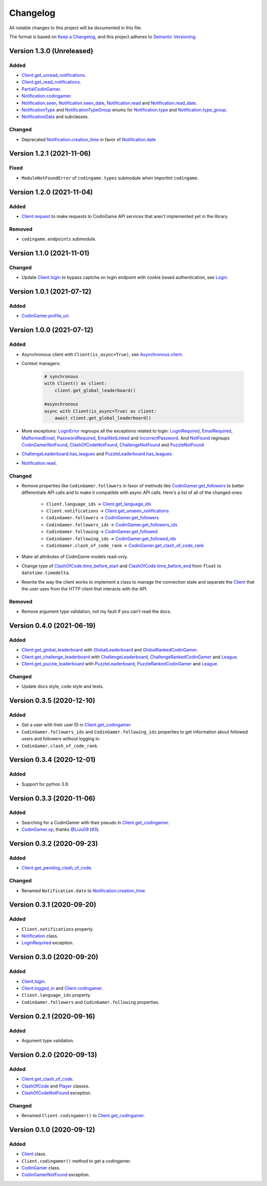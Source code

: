 Changelog
=========

All notable changes to this project will be documented in this file.

The format is based on
`Keep a Changelog <https://keepachangelog.com/en/1.0.0/>`__, and this project
adheres to `Semantic Versioning <https://semver.org/spec/v2.0.0.html>`__.

Version 1.3.0 (Unreleased)
--------------------------

Added
*****

- `Client.get_unread_notifications <https://codingame.readthedocs.io/en/latest/api.html#codingame.Client.get_unread_notifications>`__.
- `Client.get_read_notifications <https://codingame.readthedocs.io/en/latest/api.html#codingame.Client.get_read_notifications>`__.
- `PartialCodinGamer <https://codingame.readthedocs.io/en/latest/api.html#codingame.PartialCodinGamer>`__.
- `Notification.codingamer <https://codingame.readthedocs.io/en/latest/api.html#codingame.Notification.codingamer>`__.
- `Notification.seen <https://codingame.readthedocs.io/en/latest/api.html#codingame.Notification.seen>`__, `Notification.seen_date <https://codingame.readthedocs.io/en/latest/api.html#codingame.Notification.seen_date>`__,
  `Notification.read <https://codingame.readthedocs.io/en/latest/api.html#codingame.Notification.read>`__ and `Notification.read_date <https://codingame.readthedocs.io/en/latest/api.html#codingame.Notification.read_date>`__.
- `NotificationType <https://codingame.readthedocs.io/en/latest/api.html#codingame.NotificationType>`__ and `NotificationTypeGroup <https://codingame.readthedocs.io/en/latest/api.html#codingame.NotificationTypeGroup>`__ enums for
  `Notification.type <https://codingame.readthedocs.io/en/latest/api.html#codingame.Notification.type>`__ and `Notification.type_group <https://codingame.readthedocs.io/en/latest/api.html#codingame.Notification.type_group>`__.
- `NotificationData <https://codingame.readthedocs.io/en/latest/api.html#codingame.NotificationData>`__ and subclasses.

Changed
*******

- Deprecated `Notification.creation_time <https://codingame.readthedocs.io/en/latest/api.html#codingame.Notification.creation_time>`__ in favor of
  `Notification.date <https://codingame.readthedocs.io/en/latest/api.html#codingame.Notification.date>`__

Version 1.2.1 (2021-11-06)
--------------------------

Fixed
*****

- ``ModuleNotFoundError`` of ``codingame.types`` submodule when importint
  ``codingame``.

Version 1.2.0 (2021-11-04)
--------------------------

Added
*****

- `Client.request <https://codingame.readthedocs.io/en/latest/api.html#codingame.Client.request>`__ to make requests to CodinGame API services that aren't
  implemented yet in the library.

Removed
*******

- ``codingame.endpoints`` submodule.

Version 1.1.0 (2021-11-01)
--------------------------

Changed
*******

- Update `Client.login <https://codingame.readthedocs.io/en/latest/api.html#codingame.Client.login>`__ to bypass captcha on login endpoint with
  cookie based authentication, see `Login <user_guide/quickstart.html#login>`__.

Version 1.0.1 (2021-07-12)
--------------------------

Added
*****

- `CodinGamer.profile_url <https://codingame.readthedocs.io/en/latest/api.html#codingame.CodinGamer.profile_url>`__.

Version 1.0.0 (2021-07-12)
--------------------------

Added
*****

- Asynchronous client with ``Client(is_async=True)``, see `Asynchronous client <user_guide/quickstart.html#about-the-asynchronous-client>`__.

- Context managers:

    .. code-block:: python

        # synchronous
        with Client() as client:
            client.get_global_leaderboard()

        #asynchronous
        async with Client(is_async=True) as client:
            await client.get_global_leaderboard()

- More exceptions: `LoginError <https://codingame.readthedocs.io/en/latest/api.html#codingame.LoginError>`__ regroups all the exceptions related
  to login: `LoginRequired <https://codingame.readthedocs.io/en/latest/api.html#codingame.LoginRequired>`__, `EmailRequired <https://codingame.readthedocs.io/en/latest/api.html#codingame.EmailRequired>`__, `MalformedEmail <https://codingame.readthedocs.io/en/latest/api.html#codingame.MalformedEmail>`__,
  `PasswordRequired <https://codingame.readthedocs.io/en/latest/api.html#codingame.PasswordRequired>`__, `EmailNotLinked <https://codingame.readthedocs.io/en/latest/api.html#codingame.EmailNotLinked>`__ and `IncorrectPassword <https://codingame.readthedocs.io/en/latest/api.html#codingame.IncorrectPassword>`__.
  And `NotFound <https://codingame.readthedocs.io/en/latest/api.html#codingame.NotFound>`__ regroups `CodinGamerNotFound <https://codingame.readthedocs.io/en/latest/api.html#codingame.CodinGamerNotFound>`__,
  `ClashOfCodeNotFound <https://codingame.readthedocs.io/en/latest/api.html#codingame.ClashOfCodeNotFound>`__, `ChallengeNotFound <https://codingame.readthedocs.io/en/latest/api.html#codingame.ChallengeNotFound>`__ and `PuzzleNotFound <https://codingame.readthedocs.io/en/latest/api.html#codingame.PuzzleNotFound>`__

- `ChallengeLeaderboard.has_leagues <https://codingame.readthedocs.io/en/latest/api.html#codingame.ChallengeLeaderboard.has_leagues>`__ and
  `PuzzleLeaderboard.has_leagues <https://codingame.readthedocs.io/en/latest/api.html#codingame.PuzzleLeaderboard.has_leagues>`__.

- `Notification.read <https://codingame.readthedocs.io/en/latest/api.html#codingame.Notification.read>`__.

Changed
*******

- Remove properties like ``CodinGamer.followers`` in favor of methods like
  `CodinGamer.get_followers <https://codingame.readthedocs.io/en/latest/api.html#codingame.CodinGamer.get_followers>`__ to better differentiate API calls and to make
  it compatible with async API calls. Here's a list of all of the changed ones:

    - ``Client.language_ids`` -> `Client.get_language_ids <https://codingame.readthedocs.io/en/latest/api.html#codingame.Client.get_language_ids>`__
    - ``Client.notifications`` ->
      `Client.get_unseen_notifications <https://codingame.readthedocs.io/en/latest/api.html#codingame.Client.get_unseen_notifications>`__
    - ``CodinGamer.followers`` -> `CodinGamer.get_followers <https://codingame.readthedocs.io/en/latest/api.html#codingame.CodinGamer.get_followers>`__
    - ``CodinGamer.followers_ids`` -> `CodinGamer.get_followers_ids <https://codingame.readthedocs.io/en/latest/api.html#codingame.CodinGamer.get_followers_ids>`__
    - ``CodinGamer.following`` -> `CodinGamer.get_followed <https://codingame.readthedocs.io/en/latest/api.html#codingame.CodinGamer.get_followed>`__
    - ``CodinGamer.following_ids`` -> `CodinGamer.get_followed_ids <https://codingame.readthedocs.io/en/latest/api.html#codingame.CodinGamer.get_followed_ids>`__
    - ``CodinGamer.clash_of_code_rank`` ->
      `CodinGamer.get_clash_of_code_rank <https://codingame.readthedocs.io/en/latest/api.html#codingame.CodinGamer.get_clash_of_code_rank>`__

- Make all attributes of CodinGame models read-only.

- Change type of `ClashOfCode.time_before_start <https://codingame.readthedocs.io/en/latest/api.html#codingame.ClashOfCode.time_before_start>`__ and
  `ClashOfCode.time_before_end <https://codingame.readthedocs.io/en/latest/api.html#codingame.ClashOfCode.time_before_end>`__ from ``float`` to
  ``datetime.timedelta``.

- Rewrite the way the client works to implement a class to manage the connection
  state and separate the `Client <https://codingame.readthedocs.io/en/latest/api.html#codingame.Client>`__ that the user uses from the HTTP client
  that interacts with the API.

Removed
*******

- Remove argument type validation, not my fault if you can't read the docs.

Version 0.4.0 (2021-06-19)
--------------------------

Added
*****

- `Client.get_global_leaderboard <https://codingame.readthedocs.io/en/latest/api.html#codingame.Client.get_global_leaderboard>`__ with `GlobalLeaderboard <https://codingame.readthedocs.io/en/latest/api.html#codingame.GlobalLeaderboard>`__ and
  `GlobalRankedCodinGamer <https://codingame.readthedocs.io/en/latest/api.html#codingame.GlobalRankedCodinGamer>`__.

- `Client.get_challenge_leaderboard <https://codingame.readthedocs.io/en/latest/api.html#codingame.Client.get_challenge_leaderboard>`__ with
  `ChallengeLeaderboard <https://codingame.readthedocs.io/en/latest/api.html#codingame.ChallengeLeaderboard>`__, `ChallengeRankedCodinGamer <https://codingame.readthedocs.io/en/latest/api.html#codingame.ChallengeRankedCodinGamer>`__ and
  `League <https://codingame.readthedocs.io/en/latest/api.html#codingame.League>`__.

- `Client.get_puzzle_leaderboard <https://codingame.readthedocs.io/en/latest/api.html#codingame.Client.get_puzzle_leaderboard>`__ with `PuzzleLeaderboard <https://codingame.readthedocs.io/en/latest/api.html#codingame.PuzzleLeaderboard>`__,
  `PuzzleRankedCodinGamer <https://codingame.readthedocs.io/en/latest/api.html#codingame.PuzzleRankedCodinGamer>`__ and `League <https://codingame.readthedocs.io/en/latest/api.html#codingame.League>`__.

Changed
*******

- Update docs style, code style and tests.

Version 0.3.5 (2020-12-10)
--------------------------

Added
*****

- Get a user with their user ID in `Client.get_codingamer <https://codingame.readthedocs.io/en/latest/api.html#codingame.Client.get_codingamer>`__.

- ``CodinGamer.followers_ids`` and ``CodinGamer.following_ids`` properties to
  get information about followed users and followers without logging in.

- ``CodinGamer.clash_of_code_rank``.

Version 0.3.4 (2020-12-01)
--------------------------

Added
*****

- Support for python 3.9.

Version 0.3.3 (2020-11-06)
--------------------------

Added
*****

- Searching for a CodinGamer with their pseudo in `Client.get_codingamer <https://codingame.readthedocs.io/en/latest/api.html#codingame.Client.get_codingamer>`__.

- `CodinGamer.xp <https://codingame.readthedocs.io/en/latest/api.html#codingame.CodinGamer.xp>`__, thanks `@LiJu09 <https://github.com/LiJu09>`__
  (`#3 <https://github.com/takos22/codingame/pull/3>`__).

Version 0.3.2 (2020-09-23)
--------------------------

Added
*****

- `Client.get_pending_clash_of_code <https://codingame.readthedocs.io/en/latest/api.html#codingame.Client.get_pending_clash_of_code>`__.

Changed
*******

- Renamed ``Notification.date`` to `Notification.creation_time <https://codingame.readthedocs.io/en/latest/api.html#codingame.Notification.creation_time>`__.

Version 0.3.1 (2020-09-20)
--------------------------

Added
*****

- ``Client.notifications`` property.

- `Notification <https://codingame.readthedocs.io/en/latest/api.html#codingame.Notification>`__ class.

- `LoginRequired <https://codingame.readthedocs.io/en/latest/api.html#codingame.LoginRequired>`__ exception.

Version 0.3.0 (2020-09-20)
--------------------------

Added
*****

- `Client.login <https://codingame.readthedocs.io/en/latest/api.html#codingame.Client.login>`__.

- `Client.logged_in <https://codingame.readthedocs.io/en/latest/api.html#codingame.Client.logged_in>`__ and `Client.codingamer <https://codingame.readthedocs.io/en/latest/api.html#codingame.Client.codingamer>`__.

- ``Client.language_ids`` property.

- ``CodinGamer.followers`` and ``CodinGamer.following`` properties.

Version 0.2.1 (2020-09-16)
--------------------------

Added
*****

- Argument type validation.

Version 0.2.0 (2020-09-13)
--------------------------

Added
*****

- `Client.get_clash_of_code <https://codingame.readthedocs.io/en/latest/api.html#codingame.Client.get_clash_of_code>`__.

- `ClashOfCode <https://codingame.readthedocs.io/en/latest/api.html#codingame.ClashOfCode>`__ and `Player <https://codingame.readthedocs.io/en/latest/api.html#codingame.Player>`__ classes.

- `ClashOfCodeNotFound <https://codingame.readthedocs.io/en/latest/api.html#codingame.ClashOfCodeNotFound>`__ exception.

Changed
*******

- Renamed ``Client.codingamer()`` to `Client.get_codingamer <https://codingame.readthedocs.io/en/latest/api.html#codingame.Client.get_codingamer>`__.

Version 0.1.0 (2020-09-12)
--------------------------

Added
*****

- `Client <https://codingame.readthedocs.io/en/latest/api.html#codingame.Client>`__ class.

- ``Client.codingamer()`` method to get a codingamer.

- `CodinGamer <https://codingame.readthedocs.io/en/latest/api.html#codingame.CodinGamer>`__ class.

- `CodinGamerNotFound <https://codingame.readthedocs.io/en/latest/api.html#codingame.CodinGamerNotFound>`__ exception.
